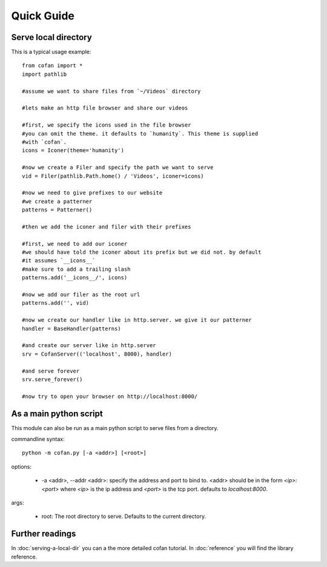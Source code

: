 ===========
Quick Guide
===========

---------------------
Serve local directory
---------------------

This is a typical usage example::
    
    from cofan import *
    import pathlib

    #assume we want to share files from `~/Videos` directory

    #lets make an http file browser and share our videos

    #first, we specify the icons used in the file browser
    #you can omit the theme. it defaults to `humanity`. This theme is supplied
    #with `cofan`.
    icons = Iconer(theme='humanity')

    #now we create a Filer and specify the path we want to serve
    vid = Filer(pathlib.Path.home() / 'Videos', iconer=icons)

    #now we need to give prefixes to our website
    #we create a patterner
    patterns = Patterner()

    #then we add the iconer and filer with their prefixes

    #first, we need to add our iconer
    #we should have told the iconer about its prefix but we did not. by default
    #it assumes `__icons__`
    #make sure to add a trailing slash
    patterns.add('__icons__/', icons)

    #now we add our filer as the root url
    patterns.add('', vid)

    #now we create our handler like in http.server. we give it our patterner
    handler = BaseHandler(patterns)

    #and create our server like in http.server
    srv = CofanServer(('localhost', 8000), handler)

    #and serve forever
    srv.serve_forever()

    #now try to open your browser on http://localhost:8000/

-----------------------
As a main python script
-----------------------

This module can also be run as a main python script to serve files from a
directory.

commandline syntax::

    python -m cofan.py [-a <addr>] [<root>]

options:

    * -a <addr>, --addr <addr>: specify the address and port to bind to. <addr>
      should be in the form `<ip>:<port>` where `<ip>` is the ip address and
      `<port>` is the tcp port. defaults to `localhost:8000`.
    
args:

    * root: The root directory to serve. Defaults to the current directory.

----------------
Further readings
----------------
In :doc:`serving-a-local-dir` you can a the more detailed cofan tutorial.
In :doc:`reference` you will find the library reference.

